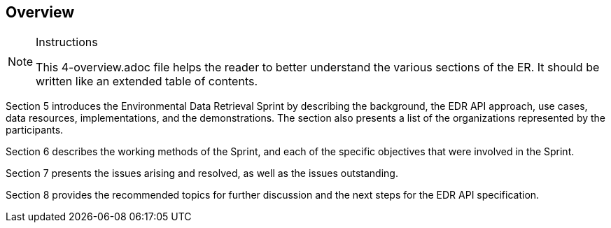 [[Overview]]
== Overview

[NOTE]
.Instructions
====
This 4-overview.adoc file helps the reader to better understand the various sections of the ER. It should be written like an extended table of contents.
====

Section 5 introduces the Environmental Data Retrieval Sprint by describing the background, the EDR API approach, use cases, data resources, implementations, and the demonstrations. The section also presents a list of the organizations represented by the participants.

Section 6 describes the working methods of the Sprint, and each of the specific objectives that were involved in the Sprint.

Section 7 presents the issues arising and resolved, as well as the issues outstanding.

Section 8 provides the recommended topics for further discussion and the next steps for the EDR API specification.

